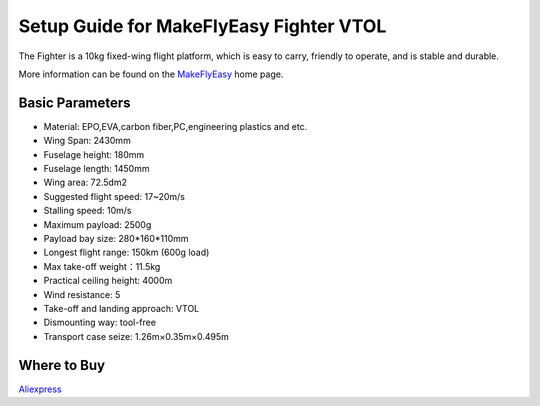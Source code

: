 .. _airframe-fighter-vtol:

========================================
Setup Guide for MakeFlyEasy Fighter VTOL
========================================

..  youtube:: C62T40MxATA
    :width: 100%


The Fighter is a 10kg fixed-wing flight platform, which is easy to carry, friendly to operate, and is stable and durable.

More information can be found on the `MakeFlyEasy <http://www.makeflyeasy.com/>`__ home page.

Basic Parameters
================

- Material: EPO,EVA,carbon fiber,PC,engineering plastics and etc.
- Wing Span: 2430mm                
- Fuselage height: 180mm
- Fuselage length: 1450mm            
- Wing area: 72.5dm2
- Suggested flight speed: 17~20m/s      
- Stalling speed: 10m/s
- Maximum payload: 2500g       
- Payload bay size: 280*160*110mm
- Longest flight range: 150km (600g load)     
- Max take-off weight：11.5kg
- Practical ceiling height: 4000m             
- Wind resistance: 5
- Take-off and landing approach: VTOL   
- Dismounting way: tool-free
- Transport case seize: 1.26m×0.35m×0.495m

Where to Buy
============

`Aliexpress  <https://www.aliexpress.com/item/10000223165284.html>`__
